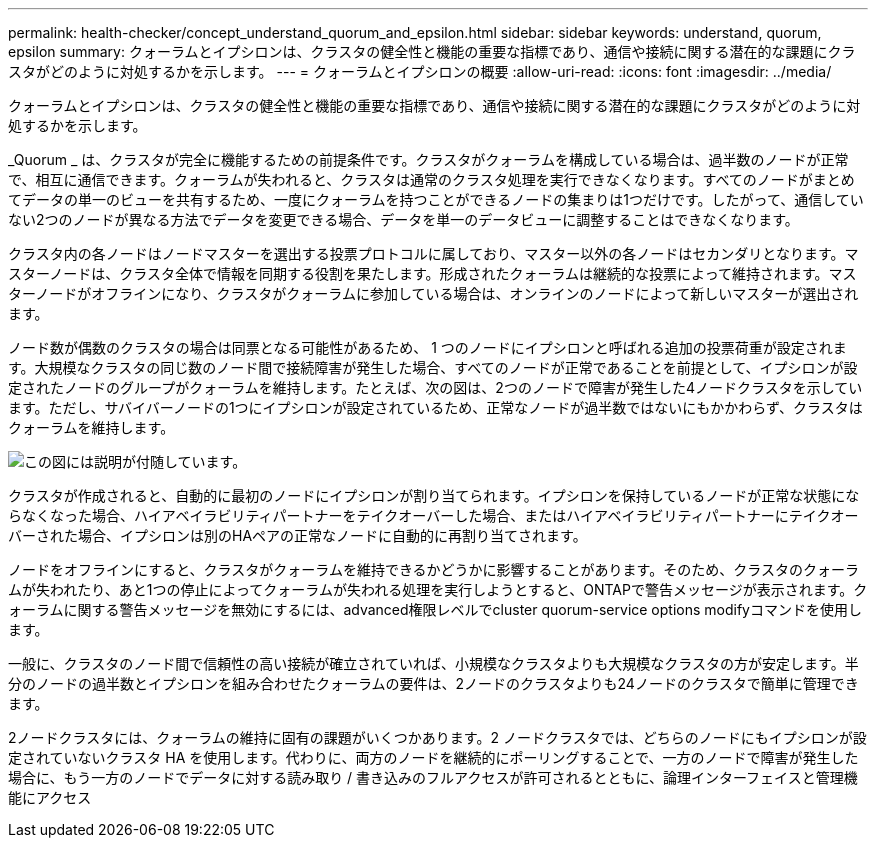 ---
permalink: health-checker/concept_understand_quorum_and_epsilon.html 
sidebar: sidebar 
keywords: understand, quorum, epsilon 
summary: クォーラムとイプシロンは、クラスタの健全性と機能の重要な指標であり、通信や接続に関する潜在的な課題にクラスタがどのように対処するかを示します。 
---
= クォーラムとイプシロンの概要
:allow-uri-read: 
:icons: font
:imagesdir: ../media/


[role="lead"]
クォーラムとイプシロンは、クラスタの健全性と機能の重要な指標であり、通信や接続に関する潜在的な課題にクラスタがどのように対処するかを示します。

_Quorum _ は、クラスタが完全に機能するための前提条件です。クラスタがクォーラムを構成している場合は、過半数のノードが正常で、相互に通信できます。クォーラムが失われると、クラスタは通常のクラスタ処理を実行できなくなります。すべてのノードがまとめてデータの単一のビューを共有するため、一度にクォーラムを持つことができるノードの集まりは1つだけです。したがって、通信していない2つのノードが異なる方法でデータを変更できる場合、データを単一のデータビューに調整することはできなくなります。

クラスタ内の各ノードはノードマスターを選出する投票プロトコルに属しており、マスター以外の各ノードはセカンダリとなります。マスターノードは、クラスタ全体で情報を同期する役割を果たします。形成されたクォーラムは継続的な投票によって維持されます。マスターノードがオフラインになり、クラスタがクォーラムに参加している場合は、オンラインのノードによって新しいマスターが選出されます。

ノード数が偶数のクラスタの場合は同票となる可能性があるため、 1 つのノードにイプシロンと呼ばれる追加の投票荷重が設定されます。大規模なクラスタの同じ数のノード間で接続障害が発生した場合、すべてのノードが正常であることを前提として、イプシロンが設定されたノードのグループがクォーラムを維持します。たとえば、次の図は、2つのノードで障害が発生した4ノードクラスタを示しています。ただし、サバイバーノードの1つにイプシロンが設定されているため、正常なノードが過半数ではないにもかかわらず、クラスタはクォーラムを維持します。

image::../media/epsilon_preserving_quorum.gif[この図には説明が付随しています。]

クラスタが作成されると、自動的に最初のノードにイプシロンが割り当てられます。イプシロンを保持しているノードが正常な状態にならなくなった場合、ハイアベイラビリティパートナーをテイクオーバーした場合、またはハイアベイラビリティパートナーにテイクオーバーされた場合、イプシロンは別のHAペアの正常なノードに自動的に再割り当てされます。

ノードをオフラインにすると、クラスタがクォーラムを維持できるかどうかに影響することがあります。そのため、クラスタのクォーラムが失われたり、あと1つの停止によってクォーラムが失われる処理を実行しようとすると、ONTAPで警告メッセージが表示されます。クォーラムに関する警告メッセージを無効にするには、advanced権限レベルでcluster quorum-service options modifyコマンドを使用します。

一般に、クラスタのノード間で信頼性の高い接続が確立されていれば、小規模なクラスタよりも大規模なクラスタの方が安定します。半分のノードの過半数とイプシロンを組み合わせたクォーラムの要件は、2ノードのクラスタよりも24ノードのクラスタで簡単に管理できます。

2ノードクラスタには、クォーラムの維持に固有の課題がいくつかあります。2 ノードクラスタでは、どちらのノードにもイプシロンが設定されていないクラスタ HA を使用します。代わりに、両方のノードを継続的にポーリングすることで、一方のノードで障害が発生した場合に、もう一方のノードでデータに対する読み取り / 書き込みのフルアクセスが許可されるとともに、論理インターフェイスと管理機能にアクセス
